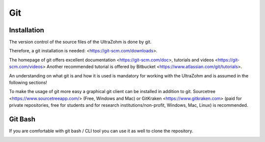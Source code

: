 ===
Git
===

Installation
------------

The version control of the source files of the UltraZohm is done by git.

Therefore, a git installation is needed: <https://git-scm.com/downloads>.

The homepage of git offers excellent documentation <https://git-scm.com/doc>, tutorials and videos <https://git-scm.com/videos>
Another recommended tutorial is offered by Bitbucket <https://www.atlassian.com/git/tutorials>.

An understanding on what git is and how it is used is mandatory for working with the UltraZohm and is assumed in the following sections!

To make the usage of git more easy a graphical git client can be installed in addition to git.
Sourcetree <https://www.sourcetreeapp.com/> (Free, Windows and Mac) or GitKraken <https://www.gitkraken.com> (paid for private repositories, free for students and for research institutions/non-profit, Windows, Mac, Linux) is recommended.

Git Bash
--------

If you are comfortable with git bash / CLI tool you can use it as well to clone the repository.

.. image:: ./images_git/gitclone.bmp
